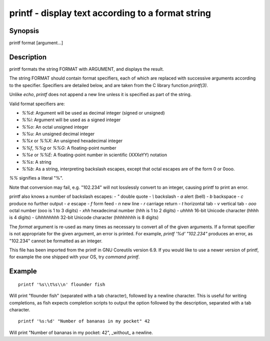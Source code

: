printf - display text according to a format string
==========================================

Synopsis
--------

printf format [argument...]


Description
------------
printf formats the string FORMAT with ARGUMENT, and displays the result.

The string FORMAT should contain format specifiers, each of which are replaced with successive arguments according to the specifier. Specifiers are detailed below, and are taken from the C library function `printf(3)`.

Unlike `echo`, `printf` does not append a new line unless it is specified as part of the string.

Valid format specifiers are:

- `%%d`: Argument will be used as decimal integer (signed or unsigned)

- `%%i`: Argument will be used as a signed integer

- `%%o`: An octal unsigned integer

- `%%u`: An unsigned decimal integer

- `%%x` or `%%X`: An unsigned hexadecimal integer

- `%%f`, `%%g` or `%%G`: A floating-point number

- `%%e` or `%%E`: A floating-point number in scientific (XXXeYY) notation

- `%%s`: A string

- `%%b`: As a string, interpreting backslash escapes, except that octal escapes are of the form \0 or \0ooo.

`%%` signifies a literal "%".

Note that conversion may fail, e.g. "102.234" will not losslessly convert to an integer, causing printf to print an error.

printf also knows a number of backslash escapes:
- `\"` double quote
- `\\` backslash
- `\a` alert (bell)
- `\b` backspace
- `\c` produce no further output
- `\e` escape
- `\f` form feed
- `\n` new line
- `\r` carriage return
- `\t` horizontal tab
- `\v` vertical tab
- `\ooo` octal number (ooo is 1 to 3 digits)
- `\xhh` hexadecimal number (hhh is 1 to 2 digits)
- `\uhhhh` 16-bit Unicode character (hhhh is 4 digits)
- `\Uhhhhhhhh` 32-bit Unicode character (hhhhhhhh is 8 digits)

The `format` argument is re-used as many times as necessary to convert all of the given arguments. If a format specifier is not appropriate for the given argument, an error is printed. For example, `printf '%d' "102.234"` produces an error, as "102.234" cannot be formatted as an integer.

This file has been imported from the printf in GNU Coreutils version 6.9. If you would like to use a newer version of printf, for example the one shipped with your OS, try `command printf`.

Example
------------



::

    printf '%s\\t%s\\n' flounder fish

Will print "flounder	fish" (separated with a tab character), followed by a newline character. This is useful for writing completions, as fish expects completion scripts to output the option followed by the description, separated with a tab character.



::

    printf '%s:%d' "Number of bananas in my pocket" 42

Will print "Number of bananas in my pocket: 42", _without_ a newline.
